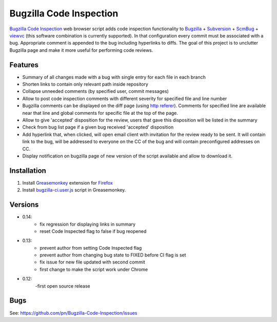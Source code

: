========================
Bugzilla Code Inspection
========================

`Bugzilla Code Inspection`_ web browser script adds code inspection functionality to Bugzilla_ + Subversion_ + ScmBug_ + viewvc_ (this software combination is currently supported).
In that configuration every commit must be associated with a bug. Appropriate comment is appended to the bug including hyperlinks to diffs.
The goal of this project is to unclutter Bugzilla page and make it more useful for performing code reviews.

Features
========

- Summary of all changes made with a bug with single entry for each file
  in each branch
- Shorten links to contain only relevant path inside repository
- Collapse unneeded comments (by specified user, commit messages)
- Allow to post code inspection comments with different severity for specified
  file and line number
- Bugzilla comments can be displayed on the diff page (using `http referer`_).
  Comments for specified line are available near that line and global comments
  for specific file at the top of the page.
- Allow to give 'accepted' disposition for the review, users that gave this
  disposition will be listed in the summary
- Check from bug list page if a given bug received 'accepted' disposition
- Add hyperlink that, when clicked, will open email client with invitation
  for the review ready to be sent. It will contain link to the bug, will be
  addressed to everyone on the CC of the bug and will contain preconfigured
  addresses on CC.
- Display notification on bugzilla page of new version of the script available
  and allow to download it.

.. _`Bugzilla Code Inspection`: https://github.com/pn/Bugzilla-Code-Inspection
.. _Bugzilla: http://www.bugzilla.org
.. _Subversion: http://subversion.tigris.org
.. _ScmBug: http://www.mkgnu.net/scmbug
.. _viewvc: http://www.viewvc.org
.. _`http referer`: http://en.wikipedia.org/wiki/HTTP_referrer

Installation
============
#. Install Greasemonkey_ extension for Firefox_

#. Install bugzilla-ci.user.js_ script in Greasemonkey.

.. _Greasemonkey: https://addons.mozilla.org/en-US/firefox/addon/748/
.. _Firefox: http:/www.mozilla.com/firefox/
.. _bugzilla-ci.user.js: https://github.com/pn/Bugzilla-Code-Inspection/blob/master/bugzilla-ci.user.js

Versions
========

- 0.14:
   - fix regression for displaying links in summary
   - reset Code Inspected flag to false if bug reopened
- 0.13:
   - prevent author from setting Code Inspected flag
   - prevent author from changing bug state to FIXED before CI flag is set
   - fix issue for new file updated with second commit
   - first change to make the script work under Chrome
- 0.12:
   -first open source release

Bugs
====

See: https://github.com/pn/Bugzilla-Code-Inspection/issues
